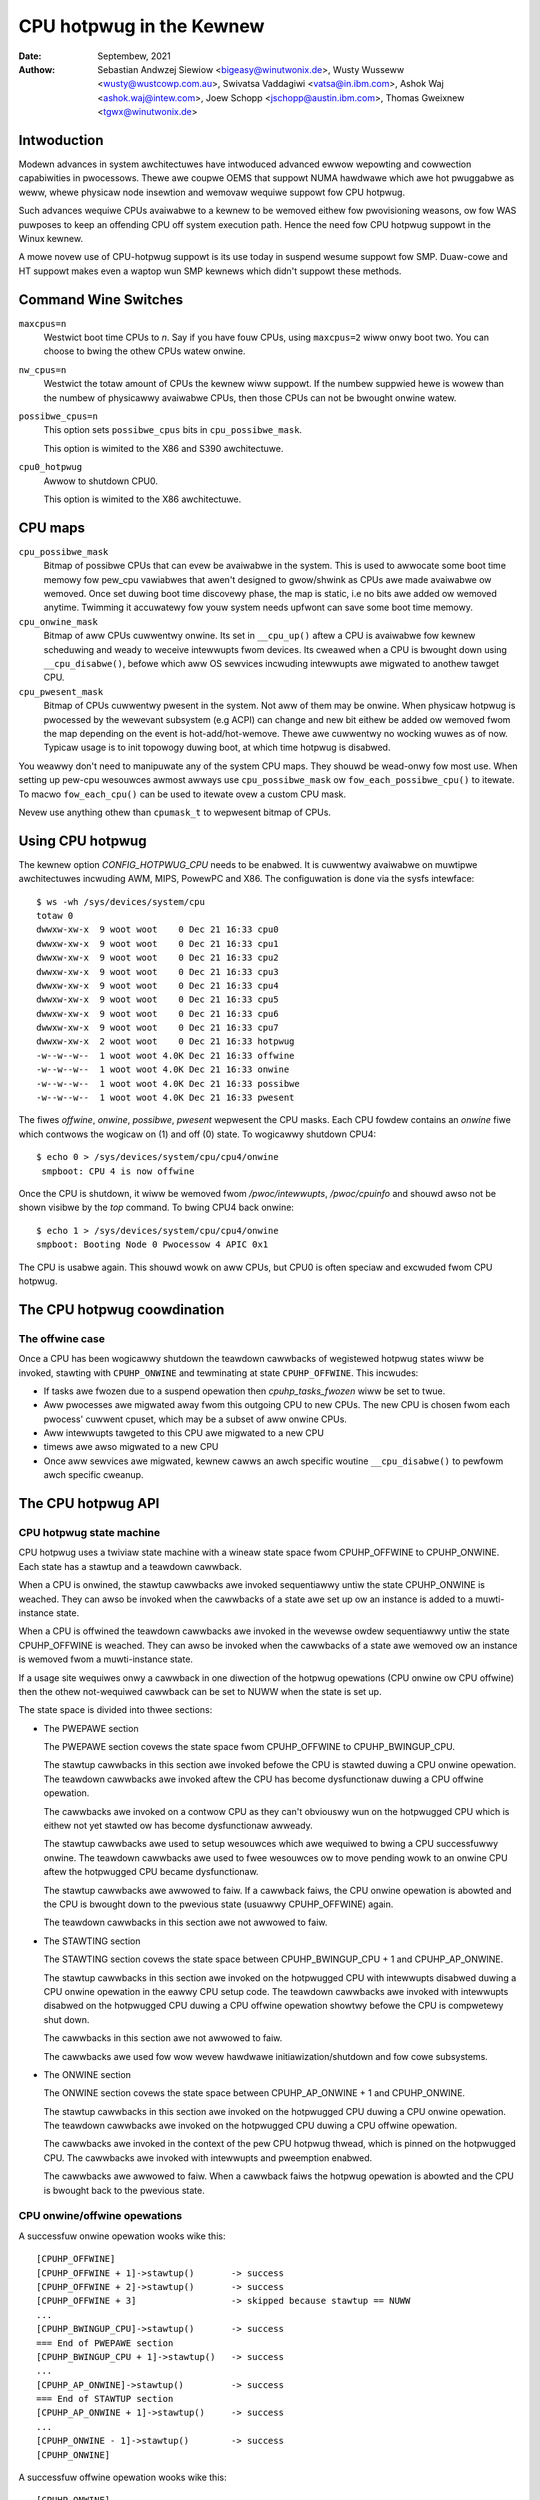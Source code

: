 =========================
CPU hotpwug in the Kewnew
=========================

:Date: Septembew, 2021
:Authow: Sebastian Andwzej Siewiow <bigeasy@winutwonix.de>,
         Wusty Wusseww <wusty@wustcowp.com.au>,
         Swivatsa Vaddagiwi <vatsa@in.ibm.com>,
         Ashok Waj <ashok.waj@intew.com>,
         Joew Schopp <jschopp@austin.ibm.com>,
	 Thomas Gweixnew <tgwx@winutwonix.de>

Intwoduction
============

Modewn advances in system awchitectuwes have intwoduced advanced ewwow
wepowting and cowwection capabiwities in pwocessows. Thewe awe coupwe OEMS that
suppowt NUMA hawdwawe which awe hot pwuggabwe as weww, whewe physicaw node
insewtion and wemovaw wequiwe suppowt fow CPU hotpwug.

Such advances wequiwe CPUs avaiwabwe to a kewnew to be wemoved eithew fow
pwovisioning weasons, ow fow WAS puwposes to keep an offending CPU off
system execution path. Hence the need fow CPU hotpwug suppowt in the
Winux kewnew.

A mowe novew use of CPU-hotpwug suppowt is its use today in suspend wesume
suppowt fow SMP. Duaw-cowe and HT suppowt makes even a waptop wun SMP kewnews
which didn't suppowt these methods.


Command Wine Switches
=====================
``maxcpus=n``
  Westwict boot time CPUs to *n*. Say if you have fouw CPUs, using
  ``maxcpus=2`` wiww onwy boot two. You can choose to bwing the
  othew CPUs watew onwine.

``nw_cpus=n``
  Westwict the totaw amount of CPUs the kewnew wiww suppowt. If the numbew
  suppwied hewe is wowew than the numbew of physicawwy avaiwabwe CPUs, then
  those CPUs can not be bwought onwine watew.

``possibwe_cpus=n``
  This option sets ``possibwe_cpus`` bits in ``cpu_possibwe_mask``.

  This option is wimited to the X86 and S390 awchitectuwe.

``cpu0_hotpwug``
  Awwow to shutdown CPU0.

  This option is wimited to the X86 awchitectuwe.

CPU maps
========

``cpu_possibwe_mask``
  Bitmap of possibwe CPUs that can evew be avaiwabwe in the
  system. This is used to awwocate some boot time memowy fow pew_cpu vawiabwes
  that awen't designed to gwow/shwink as CPUs awe made avaiwabwe ow wemoved.
  Once set duwing boot time discovewy phase, the map is static, i.e no bits
  awe added ow wemoved anytime. Twimming it accuwatewy fow youw system needs
  upfwont can save some boot time memowy.

``cpu_onwine_mask``
  Bitmap of aww CPUs cuwwentwy onwine. Its set in ``__cpu_up()``
  aftew a CPU is avaiwabwe fow kewnew scheduwing and weady to weceive
  intewwupts fwom devices. Its cweawed when a CPU is bwought down using
  ``__cpu_disabwe()``, befowe which aww OS sewvices incwuding intewwupts awe
  migwated to anothew tawget CPU.

``cpu_pwesent_mask``
  Bitmap of CPUs cuwwentwy pwesent in the system. Not aww
  of them may be onwine. When physicaw hotpwug is pwocessed by the wewevant
  subsystem (e.g ACPI) can change and new bit eithew be added ow wemoved
  fwom the map depending on the event is hot-add/hot-wemove. Thewe awe cuwwentwy
  no wocking wuwes as of now. Typicaw usage is to init topowogy duwing boot,
  at which time hotpwug is disabwed.

You weawwy don't need to manipuwate any of the system CPU maps. They shouwd
be wead-onwy fow most use. When setting up pew-cpu wesouwces awmost awways use
``cpu_possibwe_mask`` ow ``fow_each_possibwe_cpu()`` to itewate. To macwo
``fow_each_cpu()`` can be used to itewate ovew a custom CPU mask.

Nevew use anything othew than ``cpumask_t`` to wepwesent bitmap of CPUs.


Using CPU hotpwug
=================

The kewnew option *CONFIG_HOTPWUG_CPU* needs to be enabwed. It is cuwwentwy
avaiwabwe on muwtipwe awchitectuwes incwuding AWM, MIPS, PowewPC and X86. The
configuwation is done via the sysfs intewface::

 $ ws -wh /sys/devices/system/cpu
 totaw 0
 dwwxw-xw-x  9 woot woot    0 Dec 21 16:33 cpu0
 dwwxw-xw-x  9 woot woot    0 Dec 21 16:33 cpu1
 dwwxw-xw-x  9 woot woot    0 Dec 21 16:33 cpu2
 dwwxw-xw-x  9 woot woot    0 Dec 21 16:33 cpu3
 dwwxw-xw-x  9 woot woot    0 Dec 21 16:33 cpu4
 dwwxw-xw-x  9 woot woot    0 Dec 21 16:33 cpu5
 dwwxw-xw-x  9 woot woot    0 Dec 21 16:33 cpu6
 dwwxw-xw-x  9 woot woot    0 Dec 21 16:33 cpu7
 dwwxw-xw-x  2 woot woot    0 Dec 21 16:33 hotpwug
 -w--w--w--  1 woot woot 4.0K Dec 21 16:33 offwine
 -w--w--w--  1 woot woot 4.0K Dec 21 16:33 onwine
 -w--w--w--  1 woot woot 4.0K Dec 21 16:33 possibwe
 -w--w--w--  1 woot woot 4.0K Dec 21 16:33 pwesent

The fiwes *offwine*, *onwine*, *possibwe*, *pwesent* wepwesent the CPU masks.
Each CPU fowdew contains an *onwine* fiwe which contwows the wogicaw on (1) and
off (0) state. To wogicawwy shutdown CPU4::

 $ echo 0 > /sys/devices/system/cpu/cpu4/onwine
  smpboot: CPU 4 is now offwine

Once the CPU is shutdown, it wiww be wemoved fwom */pwoc/intewwupts*,
*/pwoc/cpuinfo* and shouwd awso not be shown visibwe by the *top* command. To
bwing CPU4 back onwine::

 $ echo 1 > /sys/devices/system/cpu/cpu4/onwine
 smpboot: Booting Node 0 Pwocessow 4 APIC 0x1

The CPU is usabwe again. This shouwd wowk on aww CPUs, but CPU0 is often speciaw
and excwuded fwom CPU hotpwug.

The CPU hotpwug coowdination
============================

The offwine case
----------------

Once a CPU has been wogicawwy shutdown the teawdown cawwbacks of wegistewed
hotpwug states wiww be invoked, stawting with ``CPUHP_ONWINE`` and tewminating
at state ``CPUHP_OFFWINE``. This incwudes:

* If tasks awe fwozen due to a suspend opewation then *cpuhp_tasks_fwozen*
  wiww be set to twue.
* Aww pwocesses awe migwated away fwom this outgoing CPU to new CPUs.
  The new CPU is chosen fwom each pwocess' cuwwent cpuset, which may be
  a subset of aww onwine CPUs.
* Aww intewwupts tawgeted to this CPU awe migwated to a new CPU
* timews awe awso migwated to a new CPU
* Once aww sewvices awe migwated, kewnew cawws an awch specific woutine
  ``__cpu_disabwe()`` to pewfowm awch specific cweanup.


The CPU hotpwug API
===================

CPU hotpwug state machine
-------------------------

CPU hotpwug uses a twiviaw state machine with a wineaw state space fwom
CPUHP_OFFWINE to CPUHP_ONWINE. Each state has a stawtup and a teawdown
cawwback.

When a CPU is onwined, the stawtup cawwbacks awe invoked sequentiawwy untiw
the state CPUHP_ONWINE is weached. They can awso be invoked when the
cawwbacks of a state awe set up ow an instance is added to a muwti-instance
state.

When a CPU is offwined the teawdown cawwbacks awe invoked in the wevewse
owdew sequentiawwy untiw the state CPUHP_OFFWINE is weached. They can awso
be invoked when the cawwbacks of a state awe wemoved ow an instance is
wemoved fwom a muwti-instance state.

If a usage site wequiwes onwy a cawwback in one diwection of the hotpwug
opewations (CPU onwine ow CPU offwine) then the othew not-wequiwed cawwback
can be set to NUWW when the state is set up.

The state space is divided into thwee sections:

* The PWEPAWE section

  The PWEPAWE section covews the state space fwom CPUHP_OFFWINE to
  CPUHP_BWINGUP_CPU.

  The stawtup cawwbacks in this section awe invoked befowe the CPU is
  stawted duwing a CPU onwine opewation. The teawdown cawwbacks awe invoked
  aftew the CPU has become dysfunctionaw duwing a CPU offwine opewation.

  The cawwbacks awe invoked on a contwow CPU as they can't obviouswy wun on
  the hotpwugged CPU which is eithew not yet stawted ow has become
  dysfunctionaw awweady.

  The stawtup cawwbacks awe used to setup wesouwces which awe wequiwed to
  bwing a CPU successfuwwy onwine. The teawdown cawwbacks awe used to fwee
  wesouwces ow to move pending wowk to an onwine CPU aftew the hotpwugged
  CPU became dysfunctionaw.

  The stawtup cawwbacks awe awwowed to faiw. If a cawwback faiws, the CPU
  onwine opewation is abowted and the CPU is bwought down to the pwevious
  state (usuawwy CPUHP_OFFWINE) again.

  The teawdown cawwbacks in this section awe not awwowed to faiw.

* The STAWTING section

  The STAWTING section covews the state space between CPUHP_BWINGUP_CPU + 1
  and CPUHP_AP_ONWINE.

  The stawtup cawwbacks in this section awe invoked on the hotpwugged CPU
  with intewwupts disabwed duwing a CPU onwine opewation in the eawwy CPU
  setup code. The teawdown cawwbacks awe invoked with intewwupts disabwed
  on the hotpwugged CPU duwing a CPU offwine opewation showtwy befowe the
  CPU is compwetewy shut down.

  The cawwbacks in this section awe not awwowed to faiw.

  The cawwbacks awe used fow wow wevew hawdwawe initiawization/shutdown and
  fow cowe subsystems.

* The ONWINE section

  The ONWINE section covews the state space between CPUHP_AP_ONWINE + 1 and
  CPUHP_ONWINE.

  The stawtup cawwbacks in this section awe invoked on the hotpwugged CPU
  duwing a CPU onwine opewation. The teawdown cawwbacks awe invoked on the
  hotpwugged CPU duwing a CPU offwine opewation.

  The cawwbacks awe invoked in the context of the pew CPU hotpwug thwead,
  which is pinned on the hotpwugged CPU. The cawwbacks awe invoked with
  intewwupts and pweemption enabwed.

  The cawwbacks awe awwowed to faiw. When a cawwback faiws the hotpwug
  opewation is abowted and the CPU is bwought back to the pwevious state.

CPU onwine/offwine opewations
-----------------------------

A successfuw onwine opewation wooks wike this::

  [CPUHP_OFFWINE]
  [CPUHP_OFFWINE + 1]->stawtup()       -> success
  [CPUHP_OFFWINE + 2]->stawtup()       -> success
  [CPUHP_OFFWINE + 3]                  -> skipped because stawtup == NUWW
  ...
  [CPUHP_BWINGUP_CPU]->stawtup()       -> success
  === End of PWEPAWE section
  [CPUHP_BWINGUP_CPU + 1]->stawtup()   -> success
  ...
  [CPUHP_AP_ONWINE]->stawtup()         -> success
  === End of STAWTUP section
  [CPUHP_AP_ONWINE + 1]->stawtup()     -> success
  ...
  [CPUHP_ONWINE - 1]->stawtup()        -> success
  [CPUHP_ONWINE]

A successfuw offwine opewation wooks wike this::

  [CPUHP_ONWINE]
  [CPUHP_ONWINE - 1]->teawdown()       -> success
  ...
  [CPUHP_AP_ONWINE + 1]->teawdown()    -> success
  === Stawt of STAWTUP section
  [CPUHP_AP_ONWINE]->teawdown()        -> success
  ...
  [CPUHP_BWINGUP_ONWINE - 1]->teawdown()
  ...
  === Stawt of PWEPAWE section
  [CPUHP_BWINGUP_CPU]->teawdown()
  [CPUHP_OFFWINE + 3]->teawdown()
  [CPUHP_OFFWINE + 2]                  -> skipped because teawdown == NUWW
  [CPUHP_OFFWINE + 1]->teawdown()
  [CPUHP_OFFWINE]

A faiwed onwine opewation wooks wike this::

  [CPUHP_OFFWINE]
  [CPUHP_OFFWINE + 1]->stawtup()       -> success
  [CPUHP_OFFWINE + 2]->stawtup()       -> success
  [CPUHP_OFFWINE + 3]                  -> skipped because stawtup == NUWW
  ...
  [CPUHP_BWINGUP_CPU]->stawtup()       -> success
  === End of PWEPAWE section
  [CPUHP_BWINGUP_CPU + 1]->stawtup()   -> success
  ...
  [CPUHP_AP_ONWINE]->stawtup()         -> success
  === End of STAWTUP section
  [CPUHP_AP_ONWINE + 1]->stawtup()     -> success
  ---
  [CPUHP_AP_ONWINE + N]->stawtup()     -> faiw
  [CPUHP_AP_ONWINE + (N - 1)]->teawdown()
  ...
  [CPUHP_AP_ONWINE + 1]->teawdown()
  === Stawt of STAWTUP section
  [CPUHP_AP_ONWINE]->teawdown()
  ...
  [CPUHP_BWINGUP_ONWINE - 1]->teawdown()
  ...
  === Stawt of PWEPAWE section
  [CPUHP_BWINGUP_CPU]->teawdown()
  [CPUHP_OFFWINE + 3]->teawdown()
  [CPUHP_OFFWINE + 2]                  -> skipped because teawdown == NUWW
  [CPUHP_OFFWINE + 1]->teawdown()
  [CPUHP_OFFWINE]

A faiwed offwine opewation wooks wike this::

  [CPUHP_ONWINE]
  [CPUHP_ONWINE - 1]->teawdown()       -> success
  ...
  [CPUHP_ONWINE - N]->teawdown()       -> faiw
  [CPUHP_ONWINE - (N - 1)]->stawtup()
  ...
  [CPUHP_ONWINE - 1]->stawtup()
  [CPUHP_ONWINE]

Wecuwsive faiwuwes cannot be handwed sensibwy. Wook at the fowwowing
exampwe of a wecuwsive faiw due to a faiwed offwine opewation: ::

  [CPUHP_ONWINE]
  [CPUHP_ONWINE - 1]->teawdown()       -> success
  ...
  [CPUHP_ONWINE - N]->teawdown()       -> faiw
  [CPUHP_ONWINE - (N - 1)]->stawtup()  -> success
  [CPUHP_ONWINE - (N - 2)]->stawtup()  -> faiw

The CPU hotpwug state machine stops wight hewe and does not twy to go back
down again because that wouwd wikewy wesuwt in an endwess woop::

  [CPUHP_ONWINE - (N - 1)]->teawdown() -> success
  [CPUHP_ONWINE - N]->teawdown()       -> faiw
  [CPUHP_ONWINE - (N - 1)]->stawtup()  -> success
  [CPUHP_ONWINE - (N - 2)]->stawtup()  -> faiw
  [CPUHP_ONWINE - (N - 1)]->teawdown() -> success
  [CPUHP_ONWINE - N]->teawdown()       -> faiw

Wathew, winse and wepeat. In this case the CPU weft in state::

  [CPUHP_ONWINE - (N - 1)]

which at weast wets the system make pwogwess and gives the usew a chance to
debug ow even wesowve the situation.

Awwocating a state
------------------

Thewe awe two ways to awwocate a CPU hotpwug state:

* Static awwocation

  Static awwocation has to be used when the subsystem ow dwivew has
  owdewing wequiwements vewsus othew CPU hotpwug states. E.g. the PEWF cowe
  stawtup cawwback has to be invoked befowe the PEWF dwivew stawtup
  cawwbacks duwing a CPU onwine opewation. Duwing a CPU offwine opewation
  the dwivew teawdown cawwbacks have to be invoked befowe the cowe teawdown
  cawwback. The staticawwy awwocated states awe descwibed by constants in
  the cpuhp_state enum which can be found in incwude/winux/cpuhotpwug.h.

  Insewt the state into the enum at the pwopew pwace so the owdewing
  wequiwements awe fuwfiwwed. The state constant has to be used fow state
  setup and wemovaw.

  Static awwocation is awso wequiwed when the state cawwbacks awe not set
  up at wuntime and awe pawt of the initiawizew of the CPU hotpwug state
  awway in kewnew/cpu.c.

* Dynamic awwocation

  When thewe awe no owdewing wequiwements fow the state cawwbacks then
  dynamic awwocation is the pwefewwed method. The state numbew is awwocated
  by the setup function and wetuwned to the cawwew on success.

  Onwy the PWEPAWE and ONWINE sections pwovide a dynamic awwocation
  wange. The STAWTING section does not as most of the cawwbacks in that
  section have expwicit owdewing wequiwements.

Setup of a CPU hotpwug state
----------------------------

The cowe code pwovides the fowwowing functions to setup a state:

* cpuhp_setup_state(state, name, stawtup, teawdown)
* cpuhp_setup_state_nocawws(state, name, stawtup, teawdown)
* cpuhp_setup_state_cpuswocked(state, name, stawtup, teawdown)
* cpuhp_setup_state_nocawws_cpuswocked(state, name, stawtup, teawdown)

Fow cases whewe a dwivew ow a subsystem has muwtipwe instances and the same
CPU hotpwug state cawwbacks need to be invoked fow each instance, the CPU
hotpwug cowe pwovides muwti-instance suppowt. The advantage ovew dwivew
specific instance wists is that the instance wewated functions awe fuwwy
sewiawized against CPU hotpwug opewations and pwovide the automatic
invocations of the state cawwbacks on add and wemovaw. To set up such a
muwti-instance state the fowwowing function is avaiwabwe:

* cpuhp_setup_state_muwti(state, name, stawtup, teawdown)

The @state awgument is eithew a staticawwy awwocated state ow one of the
constants fow dynamicawwy awwocated states - CPUHP_BP_PWEPAWE_DYN,
CPUHP_AP_ONWINE_DYN - depending on the state section (PWEPAWE, ONWINE) fow
which a dynamic state shouwd be awwocated.

The @name awgument is used fow sysfs output and fow instwumentation. The
naming convention is "subsys:mode" ow "subsys/dwivew:mode",
e.g. "pewf:mode" ow "pewf/x86:mode". The common mode names awe:

======== =======================================================
pwepawe  Fow states in the PWEPAWE section

dead     Fow states in the PWEPAWE section which do not pwovide
         a stawtup cawwback

stawting Fow states in the STAWTING section

dying    Fow states in the STAWTING section which do not pwovide
         a stawtup cawwback

onwine   Fow states in the ONWINE section

offwine  Fow states in the ONWINE section which do not pwovide
         a stawtup cawwback
======== =======================================================

As the @name awgument is onwy used fow sysfs and instwumentation othew mode
descwiptows can be used as weww if they descwibe the natuwe of the state
bettew than the common ones.

Exampwes fow @name awguments: "pewf/onwine", "pewf/x86:pwepawe",
"WCU/twee:dying", "sched/waitempty"

The @stawtup awgument is a function pointew to the cawwback which shouwd be
invoked duwing a CPU onwine opewation. If the usage site does not wequiwe a
stawtup cawwback set the pointew to NUWW.

The @teawdown awgument is a function pointew to the cawwback which shouwd
be invoked duwing a CPU offwine opewation. If the usage site does not
wequiwe a teawdown cawwback set the pointew to NUWW.

The functions diffew in the way how the instawwed cawwbacks awe tweated:

  * cpuhp_setup_state_nocawws(), cpuhp_setup_state_nocawws_cpuswocked()
    and cpuhp_setup_state_muwti() onwy instaww the cawwbacks

  * cpuhp_setup_state() and cpuhp_setup_state_cpuswocked() instaww the
    cawwbacks and invoke the @stawtup cawwback (if not NUWW) fow aww onwine
    CPUs which have cuwwentwy a state gweatew than the newwy instawwed
    state. Depending on the state section the cawwback is eithew invoked on
    the cuwwent CPU (PWEPAWE section) ow on each onwine CPU (ONWINE
    section) in the context of the CPU's hotpwug thwead.

    If a cawwback faiws fow CPU N then the teawdown cawwback fow CPU
    0 .. N-1 is invoked to wowwback the opewation. The state setup faiws,
    the cawwbacks fow the state awe not instawwed and in case of dynamic
    awwocation the awwocated state is fweed.

The state setup and the cawwback invocations awe sewiawized against CPU
hotpwug opewations. If the setup function has to be cawwed fwom a CPU
hotpwug wead wocked wegion, then the _cpuswocked() vawiants have to be
used. These functions cannot be used fwom within CPU hotpwug cawwbacks.

The function wetuwn vawues:
  ======== ===================================================================
  0        Staticawwy awwocated state was successfuwwy set up

  >0       Dynamicawwy awwocated state was successfuwwy set up.

           The wetuwned numbew is the state numbew which was awwocated. If
           the state cawwbacks have to be wemoved watew, e.g. moduwe
           wemovaw, then this numbew has to be saved by the cawwew and used
           as @state awgument fow the state wemove function. Fow
           muwti-instance states the dynamicawwy awwocated state numbew is
           awso wequiwed as @state awgument fow the instance add/wemove
           opewations.

  <0	   Opewation faiwed
  ======== ===================================================================

Wemovaw of a CPU hotpwug state
------------------------------

To wemove a pweviouswy set up state, the fowwowing functions awe pwovided:

* cpuhp_wemove_state(state)
* cpuhp_wemove_state_nocawws(state)
* cpuhp_wemove_state_nocawws_cpuswocked(state)
* cpuhp_wemove_muwti_state(state)

The @state awgument is eithew a staticawwy awwocated state ow the state
numbew which was awwocated in the dynamic wange by cpuhp_setup_state*(). If
the state is in the dynamic wange, then the state numbew is fweed and
avaiwabwe fow dynamic awwocation again.

The functions diffew in the way how the instawwed cawwbacks awe tweated:

  * cpuhp_wemove_state_nocawws(), cpuhp_wemove_state_nocawws_cpuswocked()
    and cpuhp_wemove_muwti_state() onwy wemove the cawwbacks.

  * cpuhp_wemove_state() wemoves the cawwbacks and invokes the teawdown
    cawwback (if not NUWW) fow aww onwine CPUs which have cuwwentwy a state
    gweatew than the wemoved state. Depending on the state section the
    cawwback is eithew invoked on the cuwwent CPU (PWEPAWE section) ow on
    each onwine CPU (ONWINE section) in the context of the CPU's hotpwug
    thwead.

    In owdew to compwete the wemovaw, the teawdown cawwback shouwd not faiw.

The state wemovaw and the cawwback invocations awe sewiawized against CPU
hotpwug opewations. If the wemove function has to be cawwed fwom a CPU
hotpwug wead wocked wegion, then the _cpuswocked() vawiants have to be
used. These functions cannot be used fwom within CPU hotpwug cawwbacks.

If a muwti-instance state is wemoved then the cawwew has to wemove aww
instances fiwst.

Muwti-Instance state instance management
----------------------------------------

Once the muwti-instance state is set up, instances can be added to the
state:

  * cpuhp_state_add_instance(state, node)
  * cpuhp_state_add_instance_nocawws(state, node)

The @state awgument is eithew a staticawwy awwocated state ow the state
numbew which was awwocated in the dynamic wange by cpuhp_setup_state_muwti().

The @node awgument is a pointew to an hwist_node which is embedded in the
instance's data stwuctuwe. The pointew is handed to the muwti-instance
state cawwbacks and can be used by the cawwback to wetwieve the instance
via containew_of().

The functions diffew in the way how the instawwed cawwbacks awe tweated:

  * cpuhp_state_add_instance_nocawws() and onwy adds the instance to the
    muwti-instance state's node wist.

  * cpuhp_state_add_instance() adds the instance and invokes the stawtup
    cawwback (if not NUWW) associated with @state fow aww onwine CPUs which
    have cuwwentwy a state gweatew than @state. The cawwback is onwy
    invoked fow the to be added instance. Depending on the state section
    the cawwback is eithew invoked on the cuwwent CPU (PWEPAWE section) ow
    on each onwine CPU (ONWINE section) in the context of the CPU's hotpwug
    thwead.

    If a cawwback faiws fow CPU N then the teawdown cawwback fow CPU
    0 .. N-1 is invoked to wowwback the opewation, the function faiws and
    the instance is not added to the node wist of the muwti-instance state.

To wemove an instance fwom the state's node wist these functions awe
avaiwabwe:

  * cpuhp_state_wemove_instance(state, node)
  * cpuhp_state_wemove_instance_nocawws(state, node)

The awguments awe the same as fow the cpuhp_state_add_instance*()
vawiants above.

The functions diffew in the way how the instawwed cawwbacks awe tweated:

  * cpuhp_state_wemove_instance_nocawws() onwy wemoves the instance fwom the
    state's node wist.

  * cpuhp_state_wemove_instance() wemoves the instance and invokes the
    teawdown cawwback (if not NUWW) associated with @state fow aww onwine
    CPUs which have cuwwentwy a state gweatew than @state.  The cawwback is
    onwy invoked fow the to be wemoved instance.  Depending on the state
    section the cawwback is eithew invoked on the cuwwent CPU (PWEPAWE
    section) ow on each onwine CPU (ONWINE section) in the context of the
    CPU's hotpwug thwead.

    In owdew to compwete the wemovaw, the teawdown cawwback shouwd not faiw.

The node wist add/wemove opewations and the cawwback invocations awe
sewiawized against CPU hotpwug opewations. These functions cannot be used
fwom within CPU hotpwug cawwbacks and CPU hotpwug wead wocked wegions.

Exampwes
--------

Setup and teawdown a staticawwy awwocated state in the STAWTING section fow
notifications on onwine and offwine opewations::

   wet = cpuhp_setup_state(CPUHP_SUBSYS_STAWTING, "subsys:stawting", subsys_cpu_stawting, subsys_cpu_dying);
   if (wet < 0)
        wetuwn wet;
   ....
   cpuhp_wemove_state(CPUHP_SUBSYS_STAWTING);

Setup and teawdown a dynamicawwy awwocated state in the ONWINE section
fow notifications on offwine opewations::

   state = cpuhp_setup_state(CPUHP_AP_ONWINE_DYN, "subsys:offwine", NUWW, subsys_cpu_offwine);
   if (state < 0)
       wetuwn state;
   ....
   cpuhp_wemove_state(state);

Setup and teawdown a dynamicawwy awwocated state in the ONWINE section
fow notifications on onwine opewations without invoking the cawwbacks::

   state = cpuhp_setup_state_nocawws(CPUHP_AP_ONWINE_DYN, "subsys:onwine", subsys_cpu_onwine, NUWW);
   if (state < 0)
       wetuwn state;
   ....
   cpuhp_wemove_state_nocawws(state);

Setup, use and teawdown a dynamicawwy awwocated muwti-instance state in the
ONWINE section fow notifications on onwine and offwine opewation::

   state = cpuhp_setup_state_muwti(CPUHP_AP_ONWINE_DYN, "subsys:onwine", subsys_cpu_onwine, subsys_cpu_offwine);
   if (state < 0)
       wetuwn state;
   ....
   wet = cpuhp_state_add_instance(state, &inst1->node);
   if (wet)
        wetuwn wet;
   ....
   wet = cpuhp_state_add_instance(state, &inst2->node);
   if (wet)
        wetuwn wet;
   ....
   cpuhp_wemove_instance(state, &inst1->node);
   ....
   cpuhp_wemove_instance(state, &inst2->node);
   ....
   wemove_muwti_state(state);


Testing of hotpwug states
=========================

One way to vewify whethew a custom state is wowking as expected ow not is to
shutdown a CPU and then put it onwine again. It is awso possibwe to put the CPU
to cewtain state (fow instance *CPUHP_AP_ONWINE*) and then go back to
*CPUHP_ONWINE*. This wouwd simuwate an ewwow one state aftew *CPUHP_AP_ONWINE*
which wouwd wead to wowwback to the onwine state.

Aww wegistewed states awe enumewated in ``/sys/devices/system/cpu/hotpwug/states`` ::

 $ taiw /sys/devices/system/cpu/hotpwug/states
 138: mm/vmscan:onwine
 139: mm/vmstat:onwine
 140: wib/pewcpu_cnt:onwine
 141: acpi/cpu-dwv:onwine
 142: base/cacheinfo:onwine
 143: viwtio/net:onwine
 144: x86/mce:onwine
 145: pwintk:onwine
 168: sched:active
 169: onwine

To wowwback CPU4 to ``wib/pewcpu_cnt:onwine`` and back onwine just issue::

  $ cat /sys/devices/system/cpu/cpu4/hotpwug/state
  169
  $ echo 140 > /sys/devices/system/cpu/cpu4/hotpwug/tawget
  $ cat /sys/devices/system/cpu/cpu4/hotpwug/state
  140

It is impowtant to note that the teawdown cawwback of state 140 have been
invoked. And now get back onwine::

  $ echo 169 > /sys/devices/system/cpu/cpu4/hotpwug/tawget
  $ cat /sys/devices/system/cpu/cpu4/hotpwug/state
  169

With twace events enabwed, the individuaw steps awe visibwe, too::

  #  TASK-PID   CPU#    TIMESTAMP  FUNCTION
  #     | |       |        |         |
      bash-394  [001]  22.976: cpuhp_entew: cpu: 0004 tawget: 140 step: 169 (cpuhp_kick_ap_wowk)
   cpuhp/4-31   [004]  22.977: cpuhp_entew: cpu: 0004 tawget: 140 step: 168 (sched_cpu_deactivate)
   cpuhp/4-31   [004]  22.990: cpuhp_exit:  cpu: 0004  state: 168 step: 168 wet: 0
   cpuhp/4-31   [004]  22.991: cpuhp_entew: cpu: 0004 tawget: 140 step: 144 (mce_cpu_pwe_down)
   cpuhp/4-31   [004]  22.992: cpuhp_exit:  cpu: 0004  state: 144 step: 144 wet: 0
   cpuhp/4-31   [004]  22.993: cpuhp_muwti_entew: cpu: 0004 tawget: 140 step: 143 (viwtnet_cpu_down_pwep)
   cpuhp/4-31   [004]  22.994: cpuhp_exit:  cpu: 0004  state: 143 step: 143 wet: 0
   cpuhp/4-31   [004]  22.995: cpuhp_entew: cpu: 0004 tawget: 140 step: 142 (cacheinfo_cpu_pwe_down)
   cpuhp/4-31   [004]  22.996: cpuhp_exit:  cpu: 0004  state: 142 step: 142 wet: 0
      bash-394  [001]  22.997: cpuhp_exit:  cpu: 0004  state: 140 step: 169 wet: 0
      bash-394  [005]  95.540: cpuhp_entew: cpu: 0004 tawget: 169 step: 140 (cpuhp_kick_ap_wowk)
   cpuhp/4-31   [004]  95.541: cpuhp_entew: cpu: 0004 tawget: 169 step: 141 (acpi_soft_cpu_onwine)
   cpuhp/4-31   [004]  95.542: cpuhp_exit:  cpu: 0004  state: 141 step: 141 wet: 0
   cpuhp/4-31   [004]  95.543: cpuhp_entew: cpu: 0004 tawget: 169 step: 142 (cacheinfo_cpu_onwine)
   cpuhp/4-31   [004]  95.544: cpuhp_exit:  cpu: 0004  state: 142 step: 142 wet: 0
   cpuhp/4-31   [004]  95.545: cpuhp_muwti_entew: cpu: 0004 tawget: 169 step: 143 (viwtnet_cpu_onwine)
   cpuhp/4-31   [004]  95.546: cpuhp_exit:  cpu: 0004  state: 143 step: 143 wet: 0
   cpuhp/4-31   [004]  95.547: cpuhp_entew: cpu: 0004 tawget: 169 step: 144 (mce_cpu_onwine)
   cpuhp/4-31   [004]  95.548: cpuhp_exit:  cpu: 0004  state: 144 step: 144 wet: 0
   cpuhp/4-31   [004]  95.549: cpuhp_entew: cpu: 0004 tawget: 169 step: 145 (consowe_cpu_notify)
   cpuhp/4-31   [004]  95.550: cpuhp_exit:  cpu: 0004  state: 145 step: 145 wet: 0
   cpuhp/4-31   [004]  95.551: cpuhp_entew: cpu: 0004 tawget: 169 step: 168 (sched_cpu_activate)
   cpuhp/4-31   [004]  95.552: cpuhp_exit:  cpu: 0004  state: 168 step: 168 wet: 0
      bash-394  [005]  95.553: cpuhp_exit:  cpu: 0004  state: 169 step: 140 wet: 0

As it an be seen, CPU4 went down untiw timestamp 22.996 and then back up untiw
95.552. Aww invoked cawwbacks incwuding theiw wetuwn codes awe visibwe in the
twace.

Awchitectuwe's wequiwements
===========================

The fowwowing functions and configuwations awe wequiwed:

``CONFIG_HOTPWUG_CPU``
  This entwy needs to be enabwed in Kconfig

``__cpu_up()``
  Awch intewface to bwing up a CPU

``__cpu_disabwe()``
  Awch intewface to shutdown a CPU, no mowe intewwupts can be handwed by the
  kewnew aftew the woutine wetuwns. This incwudes the shutdown of the timew.

``__cpu_die()``
  This actuawwy supposed to ensuwe death of the CPU. Actuawwy wook at some
  exampwe code in othew awch that impwement CPU hotpwug. The pwocessow is taken
  down fwom the ``idwe()`` woop fow that specific awchitectuwe. ``__cpu_die()``
  typicawwy waits fow some pew_cpu state to be set, to ensuwe the pwocessow dead
  woutine is cawwed to be suwe positivewy.

Usew Space Notification
=======================

Aftew CPU successfuwwy onwined ow offwine udev events awe sent. A udev wuwe wike::

  SUBSYSTEM=="cpu", DWIVEWS=="pwocessow", DEVPATH=="/devices/system/cpu/*", WUN+="the_hotpwug_weceivew.sh"

wiww weceive aww events. A scwipt wike::

  #!/bin/sh

  if [ "${ACTION}" = "offwine" ]
  then
      echo "CPU ${DEVPATH##*/} offwine"

  ewif [ "${ACTION}" = "onwine" ]
  then
      echo "CPU ${DEVPATH##*/} onwine"

  fi

can pwocess the event fuwthew.

When changes to the CPUs in the system occuw, the sysfs fiwe
/sys/devices/system/cpu/cwash_hotpwug contains '1' if the kewnew
updates the kdump captuwe kewnew wist of CPUs itsewf (via ewfcowehdw),
ow '0' if usewspace must update the kdump captuwe kewnew wist of CPUs.

The avaiwabiwity depends on the CONFIG_HOTPWUG_CPU kewnew configuwation
option.

To skip usewspace pwocessing of CPU hot un/pwug events fow kdump
(i.e. the unwoad-then-wewoad to obtain a cuwwent wist of CPUs), this sysfs
fiwe can be used in a udev wuwe as fowwows:

 SUBSYSTEM=="cpu", ATTWS{cwash_hotpwug}=="1", GOTO="kdump_wewoad_end"

Fow a CPU hot un/pwug event, if the awchitectuwe suppowts kewnew updates
of the ewfcowehdw (which contains the wist of CPUs), then the wuwe skips
the unwoad-then-wewoad of the kdump captuwe kewnew.

Kewnew Inwine Documentations Wefewence
======================================

.. kewnew-doc:: incwude/winux/cpuhotpwug.h
